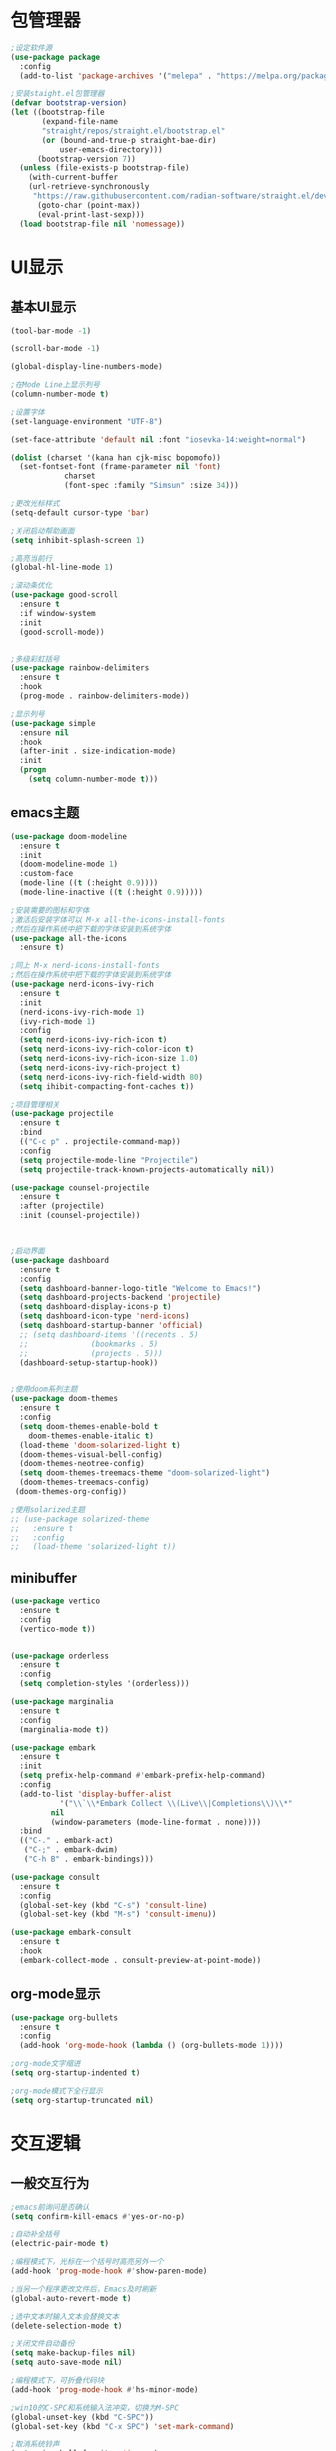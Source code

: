 * 包管理器
#+begin_src emacs-lisp
;设定软件源
(use-package package
  :config
  (add-to-list 'package-archives '("melepa" . "https://melpa.org/packages/")))

;安装staight.el包管理器
(defvar bootstrap-version)
(let ((bootstrap-file
       (expand-file-name
	   "straight/repos/straight.el/bootstrap.el"
	   (or (bound-and-true-p straight-bae-dir)
	       user-emacs-directory)))
      (bootstrap-version 7))
  (unless (file-exists-p bootstrap-file)
    (with-current-buffer
	(url-retrieve-synchronously
	 "https://raw.githubusercontent.com/radian-software/straight.el/devlop/install.el" 'silent 'ihibit-cookies)
      (goto-char (point-max))
      (eval-print-last-sexp)))
  (load bootstrap-file nil 'nomessage))

#+end_src

* UI显示 
** 基本UI显示
#+begin_src emacs-lisp
(tool-bar-mode -1)

(scroll-bar-mode -1)

(global-display-line-numbers-mode)

;在Mode Line上显示列号
(column-number-mode t)

;设置字体
(set-language-environment "UTF-8")

(set-face-attribute 'default nil :font "iosevka-14:weight=normal")

(dolist (charset '(kana han cjk-misc bopomofo))
  (set-fontset-font (frame-parameter nil 'font)
		    charset
		    (font-spec :family "Simsun" :size 34)))

;更改光标样式
(setq-default cursor-type 'bar)

;关闭启动帮助画面
(setq inhibit-splash-screen 1)

;高亮当前行
(global-hl-line-mode 1)

;滚动条优化
(use-package good-scroll
  :ensure t
  :if window-system
  :init
  (good-scroll-mode))


;多级彩虹括号
(use-package rainbow-delimiters
  :ensure t
  :hook
  (prog-mode . rainbow-delimiters-mode))

;显示列号
(use-package simple
  :ensure nil
  :hook
  (after-init . size-indication-mode)
  :init
  (progn
    (setq column-number-mode t)))

#+end_src

** emacs主题
#+begin_src emacs-lisp
(use-package doom-modeline
  :ensure t
  :init
  (doom-modeline-mode 1)
  :custom-face
  (mode-line ((t (:height 0.9))))
  (mode-line-inactive ((t (:height 0.9)))))

;安装需要的图标和字体
;激活后安装字体可以 M-x all-the-icons-install-fonts
;然后在操作系统中把下载的字体安装到系统字体
(use-package all-the-icons
  :ensure t)

;同上 M-x nerd-icons-install-fonts
;然后在操作系统中把下载的字体安装到系统字体
(use-package nerd-icons-ivy-rich
  :ensure t
  :init
  (nerd-icons-ivy-rich-mode 1)
  (ivy-rich-mode 1)
  :config
  (setq nerd-icons-ivy-rich-icon t)
  (setq nerd-icons-ivy-rich-color-icon t)
  (setq nerd-icons-ivy-rich-icon-size 1.0)
  (setq nerd-icons-ivy-rich-project t)
  (setq nerd-icons-ivy-rich-field-width 80)
  (setq ihibit-compacting-font-caches t))

;项目管理相关
(use-package projectile
  :ensure t
  :bind
  (("C-c p" . projectile-command-map))
  :config
  (setq projectile-mode-line "Projectile")
  (setq projectile-track-known-projects-automatically nil))

(use-package counsel-projectile
  :ensure t
  :after (projectile)
  :init (counsel-projectile))



;启动界面
(use-package dashboard
  :ensure t
  :config
  (setq dashboard-banner-logo-title "Welcome to Emacs!")
  (setq dashboard-projects-backend 'projectile)
  (setq dashboard-display-icons-p t)	
  (setq dashboard-icon-type 'nerd-icons)
  (setq dashboard-startup-banner 'official)
  ;; (setq dashboard-items '((recents . 5)
  ;; 			  (bookmarks . 5)
  ;; 			  (projects . 5))) 
  (dashboard-setup-startup-hook))


;使用doom系列主题
(use-package doom-themes
  :ensure t
  :config
  (setq doom-themes-enable-bold t
	doom-themes-enable-italic t)
  (load-theme 'doom-solarized-light t)
  (doom-themes-visual-bell-config)
  (doom-themes-neotree-config)
  (setq doom-themes-treemacs-theme "doom-solarized-light")
  (doom-themes-treemacs-config)
 (doom-themes-org-config))

;使用solarized主题
;; (use-package solarized-theme
;;   :ensure t
;;   :config
;;   (load-theme 'solarized-light t))

#+end_src

** minibuffer 
#+begin_src emacs-lisp
(use-package vertico
  :ensure t
  :config
  (vertico-mode t))


(use-package orderless
  :ensure t
  :config
  (setq completion-styles '(orderless)))

(use-package marginalia
  :ensure t
  :config
  (marginalia-mode t))

(use-package embark
  :ensure t
  :init
  (setq prefix-help-command #'embark-prefix-help-command)
  :config
  (add-to-list 'display-buffer-alist
	       '("\\`\\*Embark Collect \\(Live\\|Completions\\)\\*"
		 nil
		 (window-parameters (mode-line-format . none))))
  :bind
  (("C-." . embark-act)
   ("C-;" . embark-dwim)
   ("C-h B" . embark-bindings)))

(use-package consult
  :ensure t
  :config
  (global-set-key (kbd "C-s") 'consult-line)
  (global-set-key (kbd "M-s") 'consult-imenu))

(use-package embark-consult
  :ensure t
  :hook
  (embark-collect-mode . consult-preview-at-point-mode))
#+end_src

** org-mode显示
#+begin_src emacs-lisp
(use-package org-bullets
  :ensure t
  :config
  (add-hook 'org-mode-hook (lambda () (org-bullets-mode 1))))

;org-mode文字缩进
(setq org-startup-indented t)

;org-mode模式下全行显示
(setq org-startup-truncated nil)
#+end_src
* 交互逻辑
** 一般交互行为
#+begin_src emacs-lisp
;emacs前询问是否确认
(setq confirm-kill-emacs #'yes-or-no-p)

;自动补全括号
(electric-pair-mode t)

;编程模式下，光标在一个括号时高亮另外一个
(add-hook 'prog-mode-hook #'show-paren-mode)

;当另一个程序更改文件后，Emacs及时刷新
(global-auto-revert-mode t)

;选中文本时输入文本会替换文本
(delete-selection-mode t)

;关闭文件自动备份
(setq make-backup-files nil)
(setq auto-save-mode nil)

;编程模式下，可折叠代码块
(add-hook 'prog-mode-hook #'hs-minor-mode)

;win10的C-SPC和系统输入法冲突，切换为M-SPC
(global-unset-key (kbd "C-SPC"))
(global-set-key (kbd "C-x SPC") 'set-mark-command)

;取消系统铃声
(setq ring-bell-funciton 'ignore)

;设定启动时不显示警告信息
(setq inhibit-startup-message t)

;增强C-a和C-e快捷键
(use-package mwim
  :ensure t
  :bind
  (("C-a" . mwim-beginning-of-code-or-line)
   ("C-e" . mwim-end-of-code-or-line)))

;增加重启emacs命令
(use-package restart-emacs
  :ensure t)

;打开历史文件
(use-package savehist
  :ensure nil
  :hook
  (after-init . savehist-mode)
  :init
  (setq enable-recursive-minibuffers t
	history-length 1000
	savehist-additional-variables '(mark-ring
					global-mark-ring
					search-ring
					regexp-search-ring
					extended-command-history)
	savehist-autosave-interval 300))

;保存上次光标所在位置
(use-package saveplace
  :ensure nil
  :hook
  (after-init . save-place-mode))

;优化undo操作
(use-package undo-tree
  :ensure t
  :init
  (global-undo-tree-mode 1)
  :config
  (setq undo-tree-auto-save-history nil)
  ;(setq evil-undo-system 'undo-tree)
)

#+end_src

** 自动补全
#+begin_src emacs-lisp
;;使用lsp-bridge代替company
;;需要安装pip install epc orjson sexpdata six setuptools paramiko rapidfuzz
;;需要安装markdown-moe和yasnippet的emacs模块
(use-package markdown-mode
  :ensure t)
(use-package yasnippet
  :ensure t)
(use-package lsp-bridge
  :straight
  '(lsp-bridge
    :type git
    :host github
    :repo "manateelazycat/lsp-bridge"
    :files (:defaults "*.el" "*.py" "acm" "core" "langserver" "multiserver" "resources")
	:build (:not compile))
  :init
  (global-lsp-bridge-mode))



;; (use-package company
;;   :ensure t
;;   :init
;;   (global-company-mode)
;;   :config
;;   (setq company-minimum-prefix-length 1)
;;   (setq company-tooltip-align-annotations t)
;;   (setq company-idle-delay 0.0)
;;   (setq company-show-numbers t)
;;   (setq company-selection-warp-around t)
;;   (setq company-transformers '(company-sort-by-occurrence)))
  

;; (use-package company-box
;;   :ensure t
;;   :if window-system
;;   :hook
;;   (company-mode . company-box-mode))

;; (use-package lsp-mode
;;   :ensure t
;;   :hook
;;   (prog-mode . lsp-deferred)
;;   :custom
;;   (lsp-keymap-prefix "C-c l")
;;   (lsp-prefer-capf t)
;;   (lsp-auto-guess-root t)
;;   (lsp-keep-workspace-alive nil)
;;   :bind
;;   (:map lsp-mode-map
;; 	("C-c f" . lsp-format-region)
;; 	("C-c d" . lsp-describe-thing-at-point)
;; 	("C-c a" . lsp-execute-code-action)
;; 	("C-c r" . lsp-rename)))
#+end_src

** 搜索功能
** M-x命令增强
#+begin_src emacs-lisp
(use-package counsel
  :ensure t
  :bind
  (("M-x" . counsel-M-x)
   ("C-x C-f" . counsel-find-file)
   ("C-c c t" . counsel-load-theme)
   ("C-c c b" . counsel-bookmark)
   ("C-c c r" . counsel-rg)
   ("C-c c f" . counsel-fzf)
   ("C-c c g" . counsel-git)))
#+end_src

** Evil模式
#+begin_src emacs-lisp
;; (use-package evil
;;   :ensure t
;;   :init
;;   (setq evil-want-keybinding nil)
;;   (setq evil-want-C-u-scroll t)
;;   (evil-mode)
;;   (with-eval-after-load 'evil-maps
;;     (define-key evil-motion-state-map (kbd "RET") nil)))

;; ;evil-mode教程
;; (use-package evil-tutor-sc
;;   :ensure t)

;; ;evil社区定义快捷键
;; (use-package evil-collection
;;   :ensure t
;;   :demand t
;;   :config
;;   (setq evil-collection-mode-list (remove 'lispy evil-collection-mode-list))
;;   (evil-collection-init)
;;   (cl-loop for (mode . state) in
;;            '((org-agenda-mode . normal)
;;              (Custom-mode . emacs)
;;              (makey-key-mode . motion))
;;            do (evil-set-initial-state mode state)))

;; (use-package evil-surround
;;   :ensure t
;;   :init
;;   (global-evil-surround-mode 1))

;; (use-package evil-nerd-commenter
;;   :ensure t
;;   :init
;;   (define-key evil-normal-state-map (kbd ",/") 'evilnc-comment-or-uncomment-lines)
;;   (define-key evil-visual-state-map (kbd ",/") 'evilnc-comment-or-uncomment-lines))

;; (use-package evil-snipe
;;   :ensure t
;;   :diminish
;;   :init
;;   (evil-snipe-mode +1)
;;   (evil-snipe-override-mode +1))

;; (use-package iedit
;;   :ensure t
;;   :init
;;   (setq iedit-toggle-key-default nil)
;;   :bind
;;   (:map iedit-mode-keymap
;;         ("M-h" . iedit-restrict-function)
;;         ("M-i" . iedit-restrict-current-line)))

;; (use-package evil-multiedit
;;   :ensure t
;;   :commands
;;   (evil-multiedit-default-keybinds)
;;   :init
;;   (evil-multiedit-default-keybinds))
#+end_src

** 窗口管理
#+begin_src emacs-lisp
(use-package window-numbering
  :ensure t
  :init
  :hook
  (after-init . window-numbering-mode))
#+end_src

** 日程
#+begin_src emacs-lisp
(setq org-todo-keywords
      (quote ((sequence "TODO(t)" "STARTED(s)" "|" "Done(d!/!)")
              (sequence "WATTING(w@/!)" "SOMEDAY(s)" "|" "CANCELLED(c@/!)" "MEETING(m)" "PHONE(p)"))))

;org-agenda设置
(global-set-key (kbd "C-c a") 'org-agenda)
(setq org-agenda-files '("~/.emacs.d/gtd.org"))
(setq org-agenda-span 'day)

;; (setq org-capture-templates
  ;; '(("t" "Todo" entry (file+headline "~/.emacs.d/gtd.org" "Workspace")
     ;; "* TODO [#B] %?\n %i\n %U"
     ;; :empty-lines 1)))
;; (global-set-key (kbd "C-c r") 'org-capture)

;; (setq org-agenda-custom-commands
  ;; '(("c" "Important and priority things"
    ;; ((tags-todo "+PRIORITY=\"A\"")))))
#+end_src

* Org-Mode增强
** 纯org的博客设置
#+begin_src emacs-lisp
;; the httpd server
(use-package simple-httpd
  :ensure t)

;; load the publish system
(use-package ox-publish
  :after ox
  :config
  ;; Customize the HTML output
  (setq org-publish-project-alist
	`(("org-post"
	       :recursive t
	       :base-directory "~/blog/org"
	       :base-extension "org"
	       :publishing-directory "~/blog/public/"
	       :publishing-funciton org-html-publish-to-html
	       :head-line-levels 4
	       :html-html5-fancy t
	       :auto-preamble t
	       :style "<link rel='stylesheet' type='text/css' href='css/style.css' />"
	       :style-include-default nil)
	 
	 ("org-static"
	       :base-directory "~/blog/org/"
	       :base-extension "css\\|js\\|png\\|jpg\\|gif\\|pdf\\|mp3\\|ogg\\|swf"
	       :publishing-directory "~/blog/public/"
	       :recursive t
	       :publishing-function org-publish-attachment)
	 ("Marshall's Tip"
	       :components ("org-post" "org-static")))
	))



;; ; Generate the site output
;; (org-publish-all t)

;; (message "ox-pulish build complete!")
#+end_src

** Latex和PDF
#+begin_src emacs-lisp

;机器上需安装texlive且latex命令加入了环境变量
(require 'ox-latex)
(setq org-latex-compiler "xelatex")
(setq org-image-actrual-width nil)
(setq org-latex-pdf-process
      '("latexmk -f -pdf -xelatex -interaction=nonstopmode -output-directory=%o %f"))
(add-to-list 'org-latex-classes
	     '("ctexart"
	       "\\documentclass[UTF8,a4paper]{ctexart}
            \\usepackage[a4paper, left=25mm, right=20mm, top=20mm, bottom=25mm]{geometry}
            \\usepackage{fancyhdr}
            \\fancypagestyle{plain} {
               \\fancyhf{}
               \\fancyfoot[C]{\\thepage}
               \\renewcommand{\\headrule}{\\hrule height 2pt \\vspace{1mm} \\hrule height 1pt}
               \\renewcommand{\\footrulewidth}{1pt}
               \\fancyfoot[L]{}
               \\fancyfoot[R]{}
               \\fancyhead[R]{\\leftmark}
            }
            \\pagestyle{plain}"
           ("\\section{%s}" . "\\section*{%s}")
	       ("\\subsection{%s}" . "\\subsection*{%s}")
	       ("\\subsubsection{%s}" . "\\subsubsection*{%s}")
	       ("\\paragraph{%s}" . "\\paragraph*{%s}")
	       ("\\subparagraph{%s}" . "\\subparagraph*{%s}")))
(setq org-latex-default-class "ctexart")



#+end_src

* 编程环境
** 项目管理
#+begin_src emacs-lisp


(use-package treemacs
  :ensure t
  :defer t
  :config
  (treemacs-tag-follow-mode)
  :bind
  (:map global-map
	("M-0" . treemacs-select-window)
	("C-x t 1" . treemacs-delete-other-windows)
	("C-x t t" . treemacs)
	("C-x t B" . treemacs-bookmark)
	("C-x t M-t" . treemacs-find-tag))
    (:map treemacs-mode-map
	("/" . treemacs-advanced-helpful-hydra)))

(use-package treemacs-projectile
  :ensure t
  :after (treemacs projectile))

(use-package lsp-treemacs
  :ensure t
  :after (treemacs lsp))

;git管理工具; windows 下非常慢
;; (use-package magit
;;   :ensure t)

#+end_src

** python相关
#+begin_src emacs-lisp
(use-package python
  :defer t
  :mode
  ("\\.py\\'" . python-mode)
  :interpreter
  ("python3" . python-mode))
#+end_src



